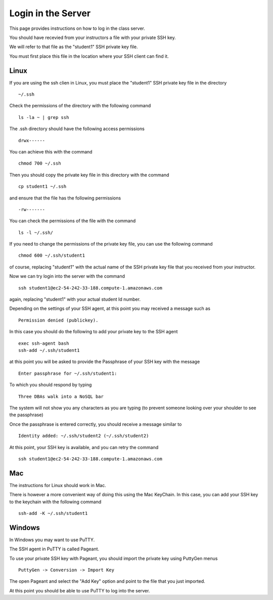 Login in the Server
===================

This page provides instructions on how to log in the class server.

You should have recevied from your instructors a file with your private SSH key.

We will refer to that file as the "student1" SSH private key file.

You must first place this file in the location where your SSH client can find it.

Linux
-----

If you are using the ssh clien in Linux, you must place the "student1" SSH private key file in the directory

::

  ~/.ssh

Check the permissions of the directory with the following command

::

  ls -la ~ | grep ssh

The .ssh directory should have the following access permissions

::

  drwx------

You can achieve this with the command

::

  chmod 700 ~/.ssh

Then you should copy the private key file in this directory with the command

::

  cp student1 ~/.ssh

and ensure that the file has the following permissions

::

   -rw-------

You can check the permissions of the file with the command

::

   ls -l ~/.ssh/

If you need to change the permissions of the private key file, you can use the following command

::

   chmod 600 ~/.ssh/student1

of course, replacing "student1" with the actual name of the SSH private key file that you received from your instructor.

Now we can try login into the server with the command

::

  ssh student1@ec2-54-242-33-188.compute-1.amazonaws.com

again, replacing "student1" with your actual student Id number.

Depending on the settings of your SSH agent, at this point you may received a message such as

::

   Permission denied (publickey).

In this case you should do the following to add your private key to the SSH agent

::

   exec ssh-agent bash
   ssh-add ~/.ssh/student1

at this point you will be asked to provide the Passphrase of your SSH key with the message

::

    Enter passphrase for ~/.ssh/student1:

To which you should respond by typing

::

   Three DBAs walk into a NoSQL bar

The system will not show you any characters as you are typing (to prevent someone looking over your shoulder to see the passphrase)

Once the passphrase is entered correctly, you should receive a message similar to

::

   Identity added: ~/.ssh/student2 (~/.ssh/student2)

At this point, your SSH key is available, and you can retry the command

::

  ssh student1@ec2-54-242-33-188.compute-1.amazonaws.com


Mac
---

The instructions for Linux should work in Mac.

There is however a more convenient way of doing this using the Mac KeyChain. In this case, you can add your SSH key to the keychain with the following command

::

   ssh-add -K ~/.ssh/student1


Windows
-------

In Windows you may want to use PuTTY.

The SSH agent in PuTTY is called Pageant.

To use your private SSH key with Pageant, you should import the private key using PuttyGen menus

::
 
   PuttyGen -> Conversion -> Import Key

The open Pageant and select the "Add Key" option and point to the file that you just imported.

At this point you should be able to use PuTTY to log into the server.


